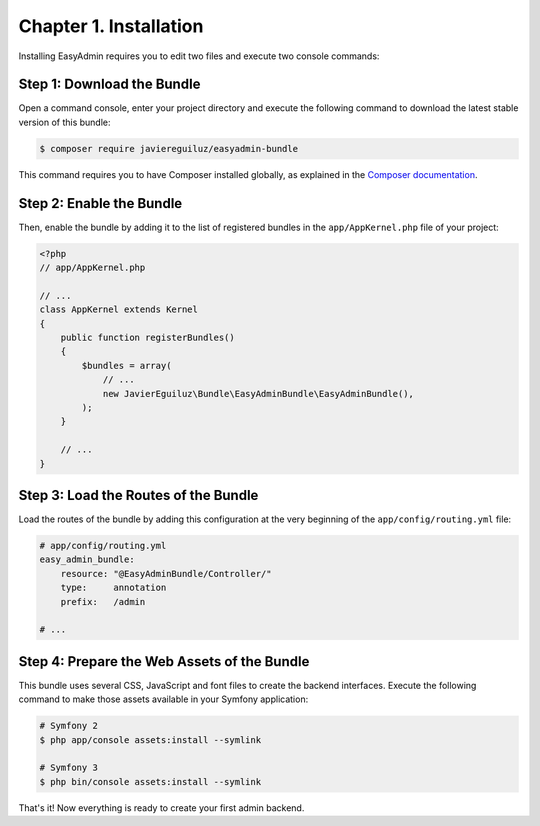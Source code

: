 Chapter 1. Installation
=======================

Installing EasyAdmin requires you to edit two files and execute two console
commands:

Step 1: Download the Bundle
---------------------------

Open a command console, enter your project directory and execute the
following command to download the latest stable version of this bundle:

.. code-block:: terminal

    $ composer require javiereguiluz/easyadmin-bundle

This command requires you to have Composer installed globally, as explained
in the `Composer documentation`_.

Step 2: Enable the Bundle
-------------------------

Then, enable the bundle by adding it to the list of registered bundles in the
``app/AppKernel.php`` file of your project:

.. code-block:: php

    <?php
    // app/AppKernel.php

    // ...
    class AppKernel extends Kernel
    {
        public function registerBundles()
        {
            $bundles = array(
                // ...
                new JavierEguiluz\Bundle\EasyAdminBundle\EasyAdminBundle(),
            );
        }

        // ...
    }

Step 3: Load the Routes of the Bundle
-------------------------------------

Load the routes of the bundle by adding this configuration at the very beginning
of the ``app/config/routing.yml`` file:

.. code-block:: yaml

    # app/config/routing.yml
    easy_admin_bundle:
        resource: "@EasyAdminBundle/Controller/"
        type:     annotation
        prefix:   /admin

    # ...

Step 4: Prepare the Web Assets of the Bundle
--------------------------------------------

This bundle uses several CSS, JavaScript and font files to create the backend
interfaces. Execute the following command to make those assets available in your
Symfony application:

.. code-block:: terminal

    # Symfony 2
    $ php app/console assets:install --symlink

    # Symfony 3
    $ php bin/console assets:install --symlink

That's it! Now everything is ready to create your first admin backend.

.. _`Composer documentation`: https://getcomposer.org/doc/00-intro.md
